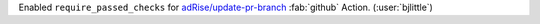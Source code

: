 Enabled ``require_passed_checks`` for `adRise/update-pr-branch <https://github.com/adRise/update-pr-branch>`__
:fab:`github` Action. (:user:`bjlittle`)
